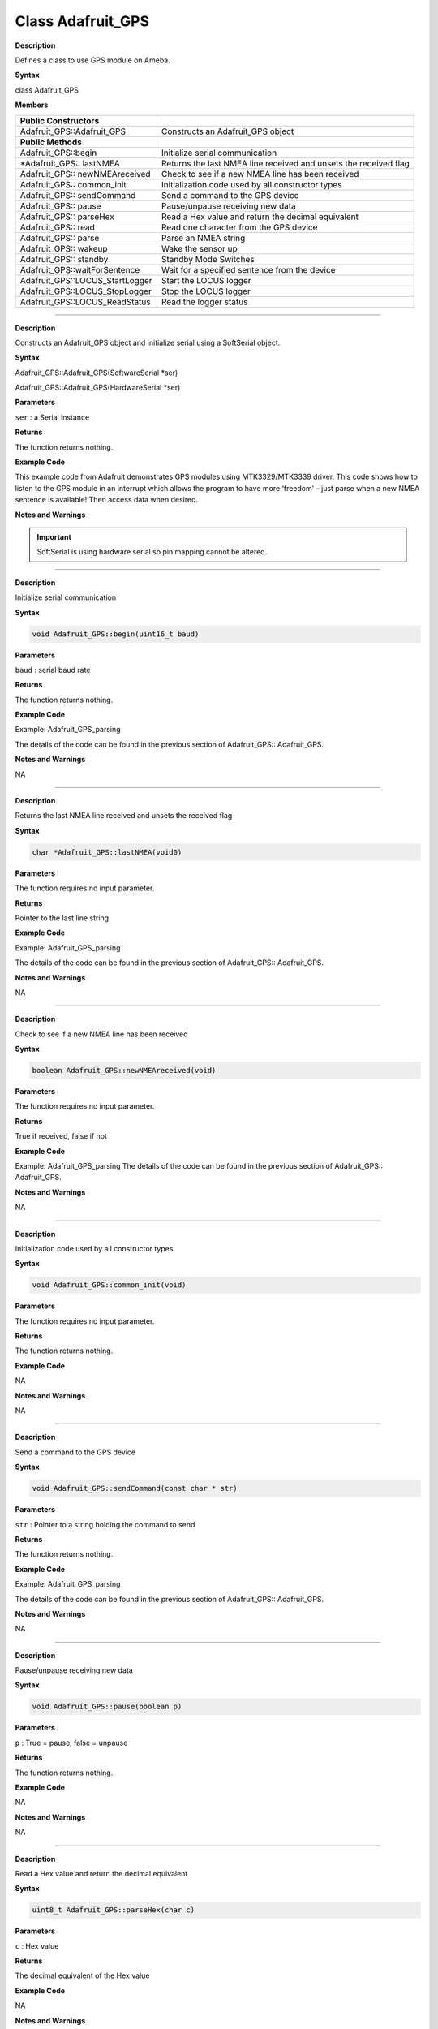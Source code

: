 =====================================
Class Adafruit_GPS
=====================================

.. class:: Adafruit_GPS

**Description**

Defines a class to use GPS module on Ameba.

**Syntax**

class Adafruit_GPS

**Members**

+---------------------------------+-----------------------------------+
| **Public Constructors**         |                                   |
+=================================+===================================+
| Adafruit_GPS::Adafruit_GPS      | Constructs an Adafruit_GPS object |
+---------------------------------+-----------------------------------+
| **Public Methods**              |                                   |
+---------------------------------+-----------------------------------+
| Adafruit_GPS::begin             | Initialize serial communication   |
+---------------------------------+-----------------------------------+
| \*Adafruit_GPS:: lastNMEA       | Returns the last NMEA line        |
|                                 | received and unsets the received  |
|                                 | flag                              |
+---------------------------------+-----------------------------------+
| Adafruit_GPS:: newNMEAreceived  | Check to see if a new NMEA line   |
|                                 | has been received                 |
+---------------------------------+-----------------------------------+
| Adafruit_GPS:: common_init      | Initialization code used by all   |
|                                 | constructor types                 |
+---------------------------------+-----------------------------------+
| Adafruit_GPS:: sendCommand      | Send a command to the GPS device  |
+---------------------------------+-----------------------------------+
| Adafruit_GPS:: pause            | Pause/unpause receiving new data  |
+---------------------------------+-----------------------------------+
| Adafruit_GPS:: parseHex         | Read a Hex value and return the   |
|                                 | decimal equivalent                |
+---------------------------------+-----------------------------------+
| Adafruit_GPS:: read             | Read one character from the GPS   |
|                                 | device                            |
+---------------------------------+-----------------------------------+
| Adafruit_GPS:: parse            | Parse an NMEA string              |
+---------------------------------+-----------------------------------+
| Adafruit_GPS:: wakeup           | Wake the sensor up                |
+---------------------------------+-----------------------------------+
| Adafruit_GPS:: standby          | Standby Mode Switches             |
+---------------------------------+-----------------------------------+
| Adafruit_GPS::waitForSentence   | Wait for a specified sentence     |
|                                 | from the device                   |
+---------------------------------+-----------------------------------+
| Adafruit_GPS::LOCUS_StartLogger | Start the LOCUS logger            |
+---------------------------------+-----------------------------------+
| Adafruit_GPS::LOCUS_StopLogger  | Stop the LOCUS logger             |
+---------------------------------+-----------------------------------+
| Adafruit_GPS::LOCUS_ReadStatus  | Read the logger status            |
+---------------------------------+-----------------------------------+

--------------------------------------------------------------------------------------

.. method:: Adafruit_GPS::Adafruit_GPS


**Description**

Constructs an Adafruit_GPS object and initialize serial using a
SoftSerial object.

**Syntax**

Adafruit_GPS::Adafruit_GPS(SoftwareSerial \*ser)

Adafruit_GPS::Adafruit_GPS(HardwareSerial \*ser)

**Parameters** 

``ser`` : a Serial instance

**Returns**

The function returns nothing.

**Example Code**

This example code from Adafruit demonstrates GPS modules using
MTK3329/MTK3339 driver. This code shows how to listen to the GPS
module in an interrupt which allows the program to have more ‘freedom’
– just parse when a new NMEA sentence is available! Then access data
when desired.

.. code-block:: cpp
   :caption: Adafruit_GPS_parsing.ino
   :linenos:

    #include <Adafruit_GPS.h>   
    #include <SoftwareSerial.h>   
  
    // If you're using a GPS module:  
    // Connect the GPS Power pin to 3.3V  
    // Connect the GPS Ground pin to ground  
    // Connect the GPS TX (transmit) pin to Digital 0  
    // Connect the GPS RX (receive) pin to Digital 1  
    #if defined(BOARD_RTL8195A)  
    SoftwareSerial mySerial(0, 1);  
    #elif defined(BOARD_RTL8710)  
    SoftwareSerial mySerial(17, 5); // RTL8710 need change GPS TX/RX to pin 17 and 5  
    #else  
    SoftwareSerial mySerial(0, 1);  
    #endif  
    
    Adafruit_GPS GPS(&mySerial);  
    
    // Set GPSECHO to 'false' to turn off echoing the GPS data to the Serial console  
    // Set to 'true' if you want to debug and listen to the raw GPS sentences.   
    #define GPSECHO  false  
    
    void setup()    
    {  
    Serial.begin(38400);  
    Serial.println("Adafruit GPS library basic test!");  
    
    // 9600 NMEA is the default baud rate for Adafruit MTK GPS's- some use 4800  
    GPS.begin(9600);  
        
    // uncomment this line to turn on RMC (recommended minimum) and GGA (fix data) including altitude  
    GPS.sendCommand(PMTK_SET_NMEA_OUTPUT_RMCGGA);  
    // uncomment this line to turn on only the "minimum recommended" data  
    //GPS.sendCommand(PMTK_SET_NMEA_OUTPUT_RMCONLY);  
    // For parsing data, we don't suggest using anything but either RMC only or RMC+GGA since  
    // the parser doesn't care about other sentences at this time  
        
    // Set the update rate  
    GPS.sendCommand(PMTK_SET_NMEA_UPDATE_1HZ);   // 1 Hz update rate  
    // For the parsing code to work nicely and have time to sort thru the data, and  
    // print it out we don't suggest using anything higher than 1 Hz  
    
    // Request updates on antenna status, comment out to keep quiet  
    GPS.sendCommand(PGCMD_ANTENNA);  
    
    delay(1000);  
    // Ask for firmware version  
    mySerial.println(PMTK_Q_RELEASE);  
    }  
    
    uint32_t timer = millis();  
    void loop()                     // run over and over again  
    {  
    // in case you are not using the interrupt above, you'll  
    // need to 'hand query' the GPS, not suggested :(  
    // read data from the GPS in the 'main loop'  
    char c = GPS.read();  
    // if you want to debug, this is a good time to do it!  
    if (GPSECHO)  
        if (c) Serial.print(c);  
        
    // if a sentence is received, we can check the checksum, parse it...  
    if (GPS.newNMEAreceived()) {  
        // a tricky thing here is if we print the NMEA sentence, or data  
        // we end up not listening and catching other sentences!   
        // so be very wary if using OUTPUT_ALLDATA and trytng to print out data  
        //Serial.println(GPS.lastNMEA());   // this also sets the newNMEAreceived() flag to false  
        
        if (!GPS.parse(GPS.lastNMEA()))   // this also sets the newNMEAreceived() flag to false  
        return;  // we can fail to parse a sentence in which case we should just wait for another  
    }  
    
    // if millis() or timer wraps around, we'll just reset it  
    if (timer > millis())  timer = millis();  
    
    // approximately every 2 seconds or so, print out the current stats  
    if (millis() - timer > 2000) {   
        timer = millis(); // reset the timer  
        
        Serial.print("\nTime: ");  
        Serial.print(GPS.hour, DEC); Serial.print(':');  
        Serial.print(GPS.minute, DEC); Serial.print(':');  
        Serial.print(GPS.seconds, DEC); Serial.print('.');  
        Serial.println(GPS.milliseconds);  
        Serial.print("Date: ");  
        Serial.print(GPS.day, DEC); Serial.print('/');  
        Serial.print(GPS.month, DEC); Serial.print("/20");  
        Serial.println(GPS.year, DEC);  
        Serial.print("Fix: "); Serial.print((int)GPS.fix);  
        Serial.print(" quality: "); Serial.println((int)GPS.fixquality);   
        if (GPS.fix) {  
        Serial.print("Location: ");  
        Serial.print(GPS.latitude, 4); Serial.print(GPS.lat);  
        Serial.print(", ");   
        Serial.print(GPS.longitude, 4); Serial.println(GPS.lon);  
        Serial.print("Location (in degrees, works with Google Maps): ");  
        Serial.print(GPS.latitudeDegrees, 4);  
        Serial.print(", ");   
        Serial.println(GPS.longitudeDegrees, 4);  
                
        Serial.print("Speed (knots): "); Serial.println(GPS.speed);  
        Serial.print("Angle: "); Serial.println(GPS.angle);  
        Serial.print("Altitude: "); Serial.println(GPS.altitude);  
        Serial.print("Satellites: "); Serial.println((int)GPS.satellites);  
        }  
    }  
    } 

**Notes and Warnings**

.. important::
    SoftSerial is using hardware serial so pin mapping cannot be altered.

-------------------------------------------------------------------------------------------------------------

.. method:: Adafruit_GPS::begin

**Description**

Initialize serial communication

**Syntax**

.. code-block:: cpp

    void Adafruit_GPS::begin(uint16_t baud)

**Parameters**

``baud`` : serial baud rate

**Returns**

The function returns nothing.

**Example Code**

Example: Adafruit_GPS_parsing

The details of the code can be found in the previous section of
Adafruit_GPS:: Adafruit_GPS.

**Notes and Warnings**

NA

-----------------------------------------------------------------------------------------------------------

.. method:: Adafruit_GPS::lastNMEA

**Description**

Returns the last NMEA line received and unsets the received flag

**Syntax**

.. code:: cpp

    char *Adafruit_GPS::lastNMEA(void0)

**Parameters**

The function requires no input parameter.

**Returns**

Pointer to the last line string

**Example Code**

Example: Adafruit_GPS_parsing

The details of the code can be found in the previous section of
Adafruit_GPS:: Adafruit_GPS.

**Notes and Warnings**

NA

------------------------------------------------------------------------------------------------------------

.. method:: Adafruit_GPS::newNMEAreceived

**Description**

Check to see if a new NMEA line has been received

**Syntax**

.. code:: cpp

    boolean Adafruit_GPS::newNMEAreceived(void)

**Parameters**

The function requires no input parameter.

**Returns**

True if received, false if not

**Example Code**

Example: Adafruit_GPS_parsing
The details of the code can be found in the previous section of
Adafruit_GPS:: Adafruit_GPS.

**Notes and Warnings**

NA

------------------------------------------------------------------------------------------------------------

.. method:: Adafruit_GPS::common_init

**Description**

Initialization code used by all constructor types

**Syntax**

.. code:: cpp
    
    void Adafruit_GPS::common_init(void)

**Parameters**

The function requires no input parameter.

**Returns**

The function returns nothing.

**Example Code**

NA

**Notes and Warnings**

NA

------------------------------------------------------------------------------------------------------------

.. method:: Adafruit_GPS::sendCommand 

**Description**

Send a command to the GPS device

**Syntax**

.. code:: cpp

    void Adafruit_GPS::sendCommand(const char * str)

**Parameters**

``str`` : Pointer to a string holding the command to send

**Returns**

The function returns nothing.

**Example Code**

Example: Adafruit_GPS_parsing

The details of the code can be found in the previous section of
Adafruit_GPS:: Adafruit_GPS.

**Notes and Warnings**

NA
 
---------------------------------------------------------------------------------------------------------------

.. method:: Adafruit_GPS::pause

**Description**

Pause/unpause receiving new data

**Syntax**

.. code:: cpp

    void Adafruit_GPS::pause(boolean p)

**Parameters**

``p`` : True = pause, false = unpause

**Returns**

The function returns nothing.

**Example Code**

NA

**Notes and Warnings**

NA

---------------------------------------------------------------------------------------------------------------

.. method:: Adafruit_GPS::parseHex

**Description**

Read a Hex value and return the decimal equivalent

**Syntax**

.. code:: cpp

    uint8_t Adafruit_GPS::parseHex(char c)

**Parameters**

``c`` : Hex value

**Returns**

The decimal equivalent of the Hex value

**Example Code**

NA

**Notes and Warnings**

NA
 
--------------------------------------------------------------------------------------------------------------

.. method:: Adafruit_GPS::read

**Description**

Read one character from the GPS device

**Syntax**

.. code:: cpp

    char Adafruit_GPS::read(void)

**Parameters**

The function requires no input parameter.

**Returns**

The character that we received, or 0 if nothing was available

**Example Code**

Example: Adafruit_GPS_parsing

The details of the code can be found in the previous section of
Adafruit_GPS:: Adafruit_GPS.

**Notes and Warnings**

NA
  
------------------------------------------------------------------------------------------------------------------

.. method:: Adafruit_GPS::parse

**Description**

Parse an NMEA string

**Syntax**

.. code:: cpp

    boolean Adafruit_GPS::parse(char * nmea)

**Parameters**

``nmea`` : an NMEA string

**Returns**

True if we parsed it, false if it has invalid data

**Example Code**

Example: Adafruit_GPS_parsing

**Notes and Warnings**

NA
 
----------------------------------------------------------------------------------------------------------------------

.. method:: Adafruit_GPS::wakeup

**Description**

Wake the sensor up

**Syntax**

.. code:: cpp

    boolean Adafruit_GPS::wakeup(void)

**Parameters**

The function requires no input parameter.

**Returns**

True if woken up, false if not in standby or failed to wake

**Example Code**

NA

**Notes and Warnings**

NA
 
------------------------------------------------------------------------------------------------------------------------

.. method:: Adafruit_GPS::standby

**Description**

Standby Mode Switches

**Syntax**

.. code:: cpp

    boolean Adafruit_GPS::standby(void)

**Parameters**

The function requires no input parameter.

**Returns**

False if already in standby, true if it entered standby

**Example Code**

NA

**Notes and Warnings**

NA

--------------------------------------------------------------------------------------------------------------------------

.. method:: Adafruit_GPS::waitForSentence  

**Description**

Wait for a specified sentence from the device

**Syntax**

.. code:: cpp

    boolean Adafruit_GPS::waitForSentence(const char * wait4me, uint8_tmax)

**Parameters**

wait4me: Pointer to a string holding the desired response
max: How long to wait, default is MAXWAITSENTENCE

**Returns**

True if we got what we wanted, false otherwise

**Example Code**

NA

**Notes and Warnings**

NA
 
--------------------------------------------------------------------------------------------------------------------------

.. method:: Adafruit_GPS::LOCUS_StartLogger 

**Description**

Start the LOCUS logger

**Syntax**

.. code:: cpp

    boolean Adafruit_GPS::LOCUS_StartLogger(void)

**Parameters**

The function requires no input parameter.

**Returns**

True on success, false if it failed

**Example Code**

NA

**Notes and Warnings**

NA
  
--------------------------------------------------------------------------------------------------------------------------

.. method:: Adafruit_GPS::LOCUS_StopLogger

**Description**

Stop the LOCUS logger

**Syntax**

.. code:: cpp

    boolean Adafruit_GPS::LOCUS_StopLogger(void)

**Parameters**

The function requires no input parameter.

**Returns**

True on success, false if it failed

**Example Code**

NA

**Notes and Warnings**

NA

--------------------------------------------------------------------------------------------------------------------------

.. method:: Adafruit_GPS::LOCUS_ReadStatus 

**Description**

Read the logger status

**Syntax**

.. code:: cpp
    
    boolean Adafruit_GPS::LOCUS_ReadStatus(void)

**Parameters**

The function requires no input parameter.

**Returns**

True if we read the data, false if there was no response

**Example Code**

NA

**Notes and Warnings**

NA
  
